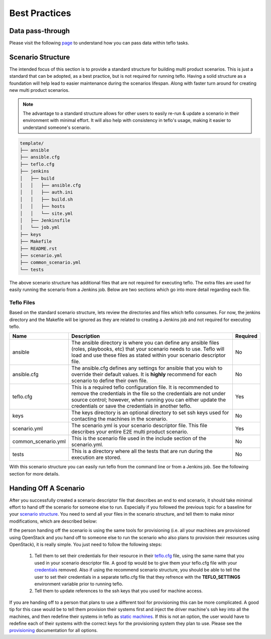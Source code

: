 Best Practices
==============

Data pass-through
-----------------

Please visit the following `page <data_pass_through.html>`_ to understand how
you can pass data within teflo tasks.


Scenario Structure
------------------

The intended focus of this section is to provide a standard structure for
building multi product scenarios. This is just a standard that can be adopted,
as a best practice, but is not required for running teflo. Having a solid
structure as a foundation will help lead to easier maintenance during the
scenarios lifespan. Along with faster turn around for creating new multi
product scenarios.

.. note::

    The advantage to a standard structure allows for other users to easily
    re-run & update a scenario in their environment with minimal effort.
    It will also help with consistency in teflo's usage, making it easier
    to understand someone's scenario.


.. code-block:: bash

    template/
    ├── ansible
    ├── ansible.cfg
    ├── teflo.cfg
    ├── jenkins
    │   ├── build
    │   │   ├── ansible.cfg
    │   │   ├── auth.ini
    │   │   ├── build.sh
    │   │   ├── hosts
    │   │   └── site.yml
    │   ├── Jenkinsfile
    │   └── job.yml
    ├── keys
    ├── Makefile
    ├── README.rst
    ├── scenario.yml
    ├── common_scenario.yml
    └── tests


The above scenario structure has additional files that are not required for
executing teflo. The extra files are used for easily running the scenario
from a Jenkins job. Below are two sections which go into more detail regarding
each file.

Teflo Files
~~~~~~~~~~~~

Based on the standard scenario structure, lets review the directories and files
which teflo consumes.  For now, the jenkins directory and the Makefile will
be ignored as they are related to creating a Jenkins job and not required for
executing teflo.


.. list-table::
    :widths: auto
    :header-rows: 1

    *   - Name
        - Description
        - Required

    *   - ansible
        - The ansible directory is where you can define any ansible files
          (roles, playbooks, etc) that your scenario needs to use. Teflo will
          load and use these files as stated within your scenario descriptor
          file.
        - No

    *   - ansible.cfg
        - The ansible.cfg defines any settings for ansible that you wish to
          override their default values. It is **highly** recommend for each
          scenario to define their own file.
        - No

    *   - teflo.cfg
        - This is a required teflo configuration file.  It is recommended to
          remove the credentials in the file so the credentials are not under
          source control; however, when running you can either update the
          credentials or save the credentials in another teflo.
        - Yes

    *   - keys
        - The keys directory is an optional directory to set ssh keys used for
          contacting the machines in the scenario.
        - No

    *   - scenario.yml
        - The scenario.yml is your scenario descriptor file. This file
          describes your entire E2E multi product scenario.
        - Yes

    *   - common_scenario.yml
        - This is the scenario file used in the include section of the scenario.yml. 
        - No

    *   - tests
        - This is a directory where all the tests that are run during the
          execution are stored.
        - No

With this scenario structure you can easily run teflo from the command line
or from a Jenkins job.  See the following section for more details.


Handing Off A Scenario
----------------------

After you successfully created a scenario descriptor file that describes an
end to end scenario, it should take minimal effort to hand off the scenario
for someone else to run. Especially if you followed the previous topic for
a baseline for your `scenario structure
<best_practices.html#scenario-structure>`_. You need to send all your files in
the scenario structure, and tell them to make minor modifications, which are
described below:


If the person handing off the scenario is using the same tools for
provisioning (i.e. all your machines are provisioned using OpenStack
and you hand off to someone else to run the scenario who also plans
to provision their resources using OpenStack), it is really simple. You just
need to follow the following steps:

 #. Tell them to set their credentials for their resource in their `teflo.cfg
    <configuration.html#teflo-configuration>`_ file, using the same name that you
    used in your scenario descriptor file.  A good tip would be to give them
    your teflo.cfg file with your `credentials
    <definitions/credentials.html#credentials>`_  removed.  Also if using the
    recommend scenario structure, you should be able to tell the user to set
    their credentials in a separate teflo.cfg file that they refrence with the
    **TEFLO_SETTINGS** environment variable prior to running teflo.
 #. Tell them to update references to the ssh keys that you used for machine
    access.

If you are handing off to a person that plans to use a different tool for
provisioning this can be more complicated.  A good tip for this case would
be to tell them provision their systems first and inject the driver machine's
ssh key into all the machines, and then redefine their systems in teflo
as `static machines <definitions/provision.html#definining-static-machines>`_.
If this is not an option, the user would have to
redefine each of their systems with the correct keys for the provisioning
system they plan to use.  Please see the `provisioning
<definitions/provision.html#provision>`_ documentation for all options.


